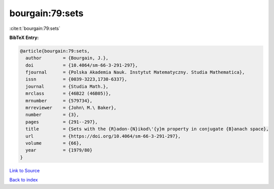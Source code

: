 bourgain:79:sets
================

:cite:t:`bourgain:79:sets`

**BibTeX Entry:**

.. code-block:: bibtex

   @article{bourgain:79:sets,
     author        = {Bourgain, J.},
     doi           = {10.4064/sm-66-3-291-297},
     fjournal      = {Polska Akademia Nauk. Instytut Matematyczny. Studia Mathematica},
     issn          = {0039-3223,1730-6337},
     journal       = {Studia Math.},
     mrclass       = {46B22 (46B05)},
     mrnumber      = {579734},
     mrreviewer    = {John\ M.\ Baker},
     number        = {3},
     pages         = {291--297},
     title         = {Sets with the {R}adon-{N}ikod\'{y}m property in conjugate {B}anach space},
     url           = {https://doi.org/10.4064/sm-66-3-291-297},
     volume        = {66},
     year          = {1979/80}
   }

`Link to Source <https://doi.org/10.4064/sm-66-3-291-297},>`_


`Back to index <../By-Cite-Keys.html>`_
